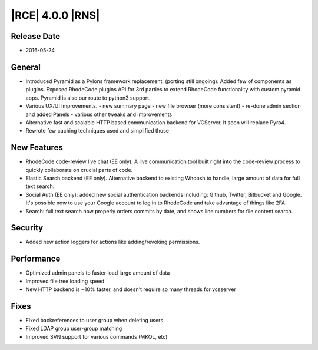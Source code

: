 |RCE| 4.0.0 |RNS|
-----------------

Release Date
^^^^^^^^^^^^

- 2016-05-24

General
^^^^^^^

- Introduced Pyramid as a Pylons framework replacement. (porting still ongoing).
  Added few of components as plugins. Exposed RhodeCode plugins API for 3rd
  parties to extend RhodeCode functionality with custom pyramid apps. Pyramid
  is also our route to python3 support.
- Various UX/UI improvements.
  - new summary page
  - new file browser (more consistent)
  - re-done admin section and added Panels
  - various other tweaks and improvements
- Alternative fast and scalable HTTP based communication backend for VCServer.
  It soon will replace Pyro4.
- Rewrote few caching techniques used and simplified those


New Features
^^^^^^^^^^^^

- RhodeCode code-review live chat (EE only). A live communication
  tool built right into the code-review process to quickly
  collaborate on crucial parts of code.

- Elastic Search backend (EE only). Alternative backend to existing
  Whoosh to handle, large amount of data for full text search.

- Social Auth (EE only): added new social authentication backends including:
  Github, Twitter, Bitbucket and Google. It's possible now to use your
  Google account to log in to RhodeCode and take advantage of things like 2FA.

- Search: full text search now properly orders commits by date, and shows line
  numbers for file content search.


Security
^^^^^^^^

- Added new action loggers for actions like adding/revoking permissions.


Performance
^^^^^^^^^^^

- Optimized admin panels to faster load large amount of data
- Improved file tree loading speed
- New HTTP backend is ~10% faster, and doesn't require so many threads
  for vcsserver


Fixes
^^^^^

- Fixed backreferences to user group when deleting users
- Fixed LDAP group user-group matching
- Improved SVN support for various commands (MKOL, etc)